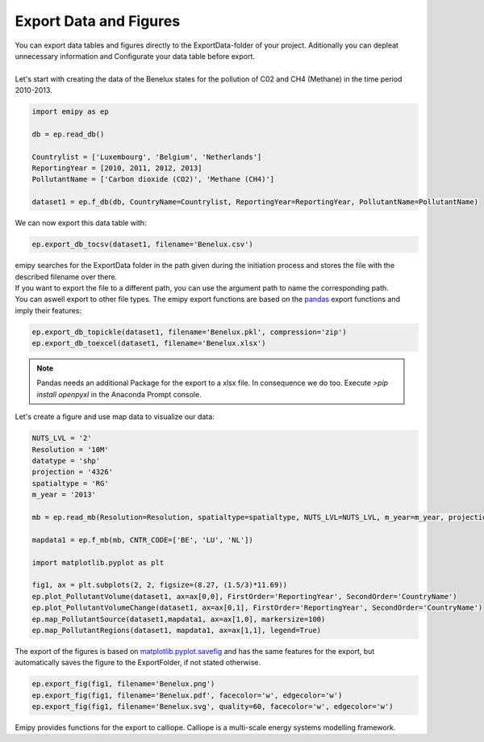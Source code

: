 Export Data and Figures
-----------------------

| You can export data tables and figures directly to the ExportData-folder of your project. Aditionally you can depleat unnecessary information and Configurate your data table before export.
|
| Let's start with creating the data of the Benelux states for the pollution of C02 and CH4 (Methane) in the time period 2010-2013.

.. code-block:: python

    import emipy as ep

    db = ep.read_db()

    Countrylist = ['Luxembourg', 'Belgium', 'Netherlands']
    ReportingYear = [2010, 2011, 2012, 2013]
    PollutantName = ['Carbon dioxide (CO2)', 'Methane (CH4)']

    dataset1 = ep.f_db(db, CountryName=Countrylist, ReportingYear=ReportingYear, PollutantName=PollutantName)

| We can now export this data table with:

.. code-block:: python

   ep.export_db_tocsv(dataset1, filename='Benelux.csv')

| emipy searches for the ExportData folder in the path given during the initiation process and stores the file with the described filename over there.
| If you want to export the file to a different path, you can use the argument path to name the corresponding path. 

.. code-block:: python
    ep.export_db_tocsv(dataset1, path=r'C:User\User1\testpath', filename='Benelux2.csv')
    ep.export_db_tocsv(dataset1, path=r'C:User\User1\testpath\Benelux3.csv')

| You can aswell export to other file types. The emipy export functions are based on the `pandas <https://pandas.pydata.org/docs/index.html>`_ export functions and imply their features:

.. code-block:: python

    ep.export_db_topickle(dataset1, filename='Benelux.pkl', compression='zip')
    ep.export_db_toexcel(dataset1, filename='Benelux.xlsx')

.. note::
    | Pandas needs an additional Package for the export to a xlsx file. In consequence we do too. Execute `>pip install openpyxl` in the Anaconda Prompt console.

| Let's create a figure and use map data to visualize our data:

.. code-block:: python

    NUTS_LVL = '2'
    Resolution = '10M'
    datatype = 'shp'
    projection = '4326'
    spatialtype = 'RG'
    m_year = '2013'

    mb = ep.read_mb(Resolution=Resolution, spatialtype=spatialtype, NUTS_LVL=NUTS_LVL, m_year=m_year, projection=projection)

    mapdata1 = ep.f_mb(mb, CNTR_CODE=['BE', 'LU', 'NL'])

    import matplotlib.pyplot as plt

    fig1, ax = plt.subplots(2, 2, figsize=(8.27, (1.5/3)*11.69))
    ep.plot_PollutantVolume(dataset1, ax=ax[0,0], FirstOrder='ReportingYear', SecondOrder='CountryName')
    ep.plot_PollutantVolumeChange(dataset1, ax=ax[0,1], FirstOrder='ReportingYear', SecondOrder='CountryName')
    ep.map_PollutantSource(dataset1,mapdata1, ax=ax[1,0], markersize=100)
    ep.map_PollutantRegions(dataset1, mapdata1, ax=ax[1,1], legend=True)

| The export of the figures is based on `matplotlib.pyplot.savefig <https://matplotlib.org/3.1.1/api/_as_gen/matplotlib.pyplot.savefig.html>`_ and has the same features for the export, but automatically saves the figure to the ExportFolder, if not stated otherwise.

.. code-block:: python

    ep.export_fig(fig1, filename='Benelux.png')
    ep.export_fig(fig1, filename='Benelux.pdf', facecolor='w', edgecolor='w')
    ep.export_fig(fig1, filename='Benelux.svg', quality=60, facecolor='w', edgecolor='w')    

| Emipy provides functions for the export to calliope. Calliope is a multi-scale energy systems modelling framework.

